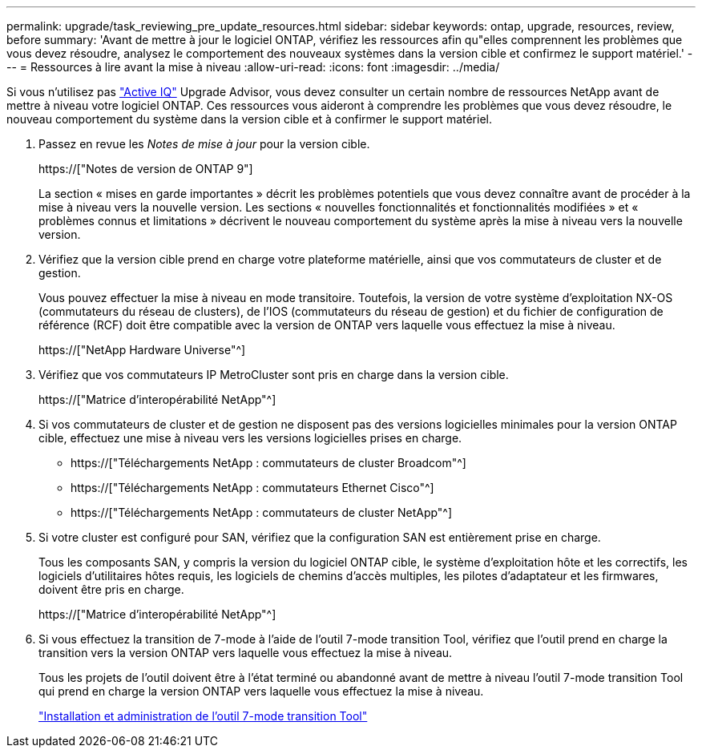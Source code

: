 ---
permalink: upgrade/task_reviewing_pre_update_resources.html 
sidebar: sidebar 
keywords: ontap, upgrade, resources, review, before 
summary: 'Avant de mettre à jour le logiciel ONTAP, vérifiez les ressources afin qu"elles comprennent les problèmes que vous devez résoudre, analysez le comportement des nouveaux systèmes dans la version cible et confirmez le support matériel.' 
---
= Ressources à lire avant la mise à niveau
:allow-uri-read: 
:icons: font
:imagesdir: ../media/


[role="lead"]
Si vous n'utilisez pas link:https://aiq.netapp.com/["Active IQ"^] Upgrade Advisor, vous devez consulter un certain nombre de ressources NetApp avant de mettre à niveau votre logiciel ONTAP. Ces ressources vous aideront à comprendre les problèmes que vous devez résoudre, le nouveau comportement du système dans la version cible et à confirmer le support matériel.

. Passez en revue les _Notes de mise à jour_ pour la version cible.
+
https://["Notes de version de ONTAP 9"]

+
La section « mises en garde importantes » décrit les problèmes potentiels que vous devez connaître avant de procéder à la mise à niveau vers la nouvelle version. Les sections « nouvelles fonctionnalités et fonctionnalités modifiées » et « problèmes connus et limitations » décrivent le nouveau comportement du système après la mise à niveau vers la nouvelle version.

. Vérifiez que la version cible prend en charge votre plateforme matérielle, ainsi que vos commutateurs de cluster et de gestion.
+
Vous pouvez effectuer la mise à niveau en mode transitoire. Toutefois, la version de votre système d'exploitation NX-OS (commutateurs du réseau de clusters), de l'IOS (commutateurs du réseau de gestion) et du fichier de configuration de référence (RCF) doit être compatible avec la version de ONTAP vers laquelle vous effectuez la mise à niveau.

+
https://["NetApp Hardware Universe"^]

. Vérifiez que vos commutateurs IP MetroCluster sont pris en charge dans la version cible.
+
https://["Matrice d'interopérabilité NetApp"^]

. Si vos commutateurs de cluster et de gestion ne disposent pas des versions logicielles minimales pour la version ONTAP cible, effectuez une mise à niveau vers les versions logicielles prises en charge.
+
** https://["Téléchargements NetApp : commutateurs de cluster Broadcom"^]
** https://["Téléchargements NetApp : commutateurs Ethernet Cisco"^]
** https://["Téléchargements NetApp : commutateurs de cluster NetApp"^]


. Si votre cluster est configuré pour SAN, vérifiez que la configuration SAN est entièrement prise en charge.
+
Tous les composants SAN, y compris la version du logiciel ONTAP cible, le système d'exploitation hôte et les correctifs, les logiciels d'utilitaires hôtes requis, les logiciels de chemins d'accès multiples, les pilotes d'adaptateur et les firmwares, doivent être pris en charge.

+
https://["Matrice d'interopérabilité NetApp"^]

. Si vous effectuez la transition de 7-mode à l'aide de l'outil 7-mode transition Tool, vérifiez que l'outil prend en charge la transition vers la version ONTAP vers laquelle vous effectuez la mise à niveau.
+
Tous les projets de l'outil doivent être à l'état terminé ou abandonné avant de mettre à niveau l'outil 7-mode transition Tool qui prend en charge la version ONTAP vers laquelle vous effectuez la mise à niveau.

+
link:https://docs.netapp.com/us-en/ontap-7mode-transition/install-admin/index.html["Installation et administration de l'outil 7-mode transition Tool"]


